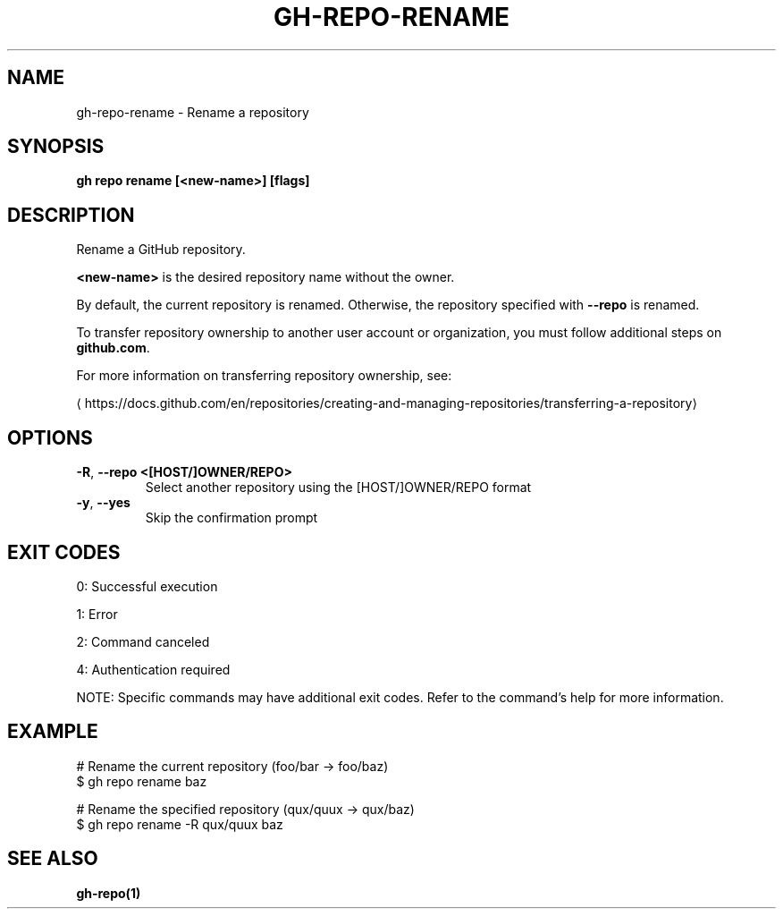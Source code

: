 .nh
.TH "GH-REPO-RENAME" "1" "Jul 2025" "GitHub CLI 2.76.0" "GitHub CLI manual"

.SH NAME
gh-repo-rename - Rename a repository


.SH SYNOPSIS
\fBgh repo rename [<new-name>] [flags]\fR


.SH DESCRIPTION
Rename a GitHub repository.

.PP
\fB<new-name>\fR is the desired repository name without the owner.

.PP
By default, the current repository is renamed. Otherwise, the repository specified
with \fB--repo\fR is renamed.

.PP
To transfer repository ownership to another user account or organization,
you must follow additional steps on \fBgithub.com\fR\&.

.PP
For more information on transferring repository ownership, see:

\[la]https://docs.github.com/en/repositories/creating\-and\-managing\-repositories/transferring\-a\-repository\[ra]


.SH OPTIONS
.TP
\fB-R\fR, \fB--repo\fR \fB<[HOST/]OWNER/REPO>\fR
Select another repository using the [HOST/]OWNER/REPO format

.TP
\fB-y\fR, \fB--yes\fR
Skip the confirmation prompt


.SH EXIT CODES
0: Successful execution

.PP
1: Error

.PP
2: Command canceled

.PP
4: Authentication required

.PP
NOTE: Specific commands may have additional exit codes. Refer to the command's help for more information.


.SH EXAMPLE
.EX
# Rename the current repository (foo/bar -> foo/baz)
$ gh repo rename baz

# Rename the specified repository (qux/quux -> qux/baz)
$ gh repo rename -R qux/quux baz

.EE


.SH SEE ALSO
\fBgh-repo(1)\fR
